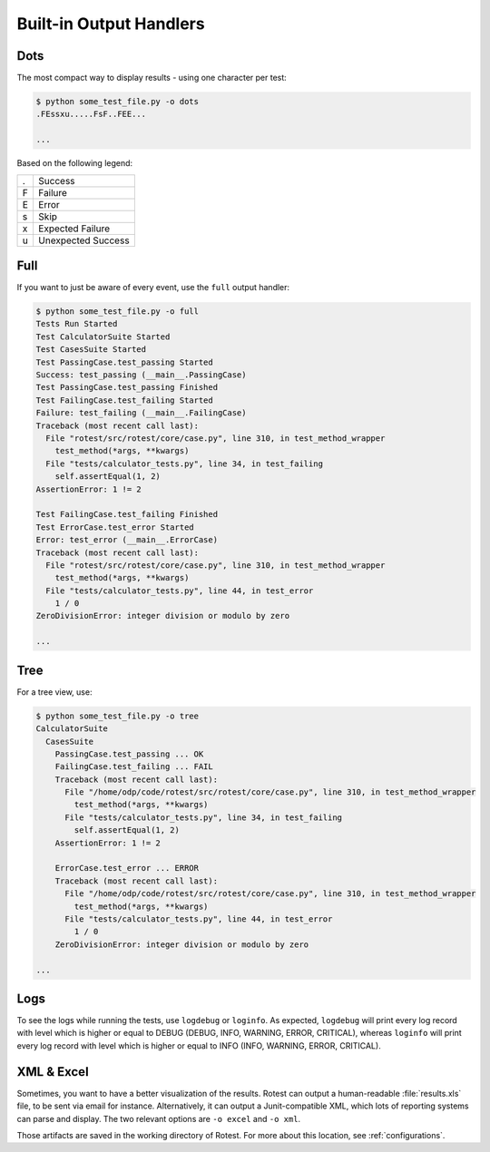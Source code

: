 ========================
Built-in Output Handlers
========================

Dots
====

The most compact way to display results - using one character per test:

.. code-block:: console

    $ python some_test_file.py -o dots
    .FEssxu.....FsF..FEE...

    ...

Based on the following legend:

+---+--------------------+
| . | Success            |
+---+--------------------+
| F | Failure            |
+---+--------------------+
| E | Error              |
+---+--------------------+
| s | Skip               |
+---+--------------------+
| x | Expected Failure   |
+---+--------------------+
| u | Unexpected Success |
+---+--------------------+

Full
====

If you want to just be aware of every event, use the ``full`` output handler:

.. code-block:: console

    $ python some_test_file.py -o full
    Tests Run Started
    Test CalculatorSuite Started
    Test CasesSuite Started
    Test PassingCase.test_passing Started
    Success: test_passing (__main__.PassingCase)
    Test PassingCase.test_passing Finished
    Test FailingCase.test_failing Started
    Failure: test_failing (__main__.FailingCase)
    Traceback (most recent call last):
      File "rotest/src/rotest/core/case.py", line 310, in test_method_wrapper
        test_method(*args, **kwargs)
      File "tests/calculator_tests.py", line 34, in test_failing
        self.assertEqual(1, 2)
    AssertionError: 1 != 2

    Test FailingCase.test_failing Finished
    Test ErrorCase.test_error Started
    Error: test_error (__main__.ErrorCase)
    Traceback (most recent call last):
      File "rotest/src/rotest/core/case.py", line 310, in test_method_wrapper
        test_method(*args, **kwargs)
      File "tests/calculator_tests.py", line 44, in test_error
        1 / 0
    ZeroDivisionError: integer division or modulo by zero

    ...

Tree
====

For a tree view, use:

.. code-block:: console

    $ python some_test_file.py -o tree
    CalculatorSuite
      CasesSuite
        PassingCase.test_passing ... OK
        FailingCase.test_failing ... FAIL
        Traceback (most recent call last):
          File "/home/odp/code/rotest/src/rotest/core/case.py", line 310, in test_method_wrapper
            test_method(*args, **kwargs)
          File "tests/calculator_tests.py", line 34, in test_failing
            self.assertEqual(1, 2)
        AssertionError: 1 != 2

        ErrorCase.test_error ... ERROR
        Traceback (most recent call last):
          File "/home/odp/code/rotest/src/rotest/core/case.py", line 310, in test_method_wrapper
            test_method(*args, **kwargs)
          File "tests/calculator_tests.py", line 44, in test_error
            1 / 0
        ZeroDivisionError: integer division or modulo by zero

    ...

Logs
====

To see the logs while running the tests, use ``logdebug`` or ``loginfo``.
As expected, ``logdebug`` will print every log record with level which is
higher or equal to DEBUG (DEBUG, INFO, WARNING, ERROR, CRITICAL), whereas
``loginfo`` will print every log record with level which is higher or equal to
INFO (INFO, WARNING, ERROR, CRITICAL).

XML & Excel
===========

Sometimes, you want to have a better visualization of the results. Rotest can
output a human-readable :file:`results.xls` file, to be sent via email for
instance. Alternatively, it can output a Junit-compatible XML, which lots of
reporting systems can parse and display. The two relevant options are
``-o excel`` and ``-o xml``.

Those artifacts are saved in the working directory of Rotest. For more about
this location, see :ref:`configurations`.

